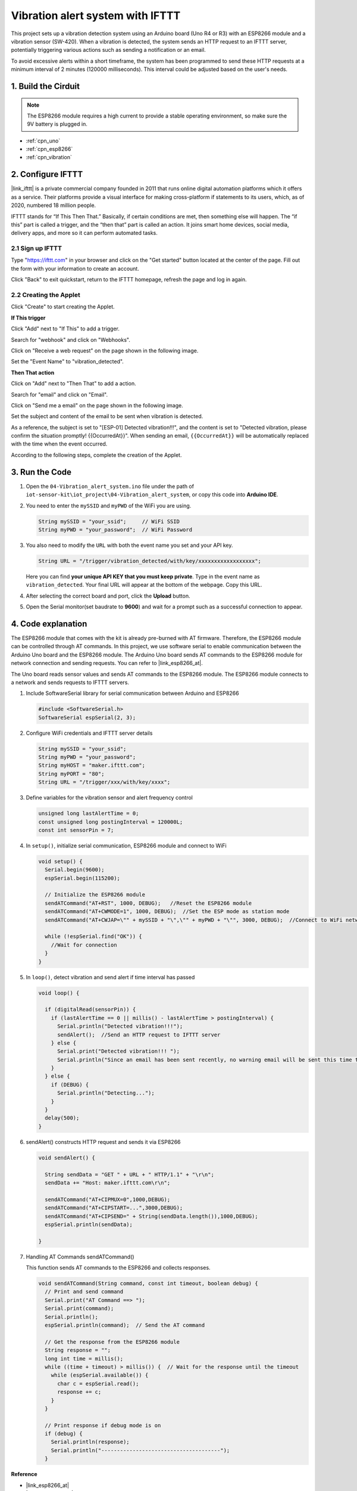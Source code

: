 
.. _iot_Intrusion_alert_system:

Vibration alert system with IFTTT
=============================

.. raw:: html

   <video loop autoplay muted style = "max-width:100%">
      <source src="/_static/video/iot/04-iot_Vibration_alert_system.mp4"  type="video/mp4">
      Your browser does not support the video tag.
   </video>

This project sets up a vibration detection system using an Arduino board (Uno R4 or R3) with an ESP8266 module and a vibration sensor (SW-420). When a vibration is detected, the system sends an HTTP request to an IFTTT server, potentially triggering various actions such as sending a notification or an email.

To avoid excessive alerts within a short timeframe, the system has been programmed to send these HTTP requests at a minimum interval of 2 minutes (120000 milliseconds). This interval could be adjusted based on the user's needs.


1. Build the Cirduit
-----------------------------

.. note::

    The ESP8266 module requires a high current to provide a stable operating environment, so make sure the 9V battery is plugged in.


.. image:: img/04-Wiring_Vibration_alert_system.png
    :width: 90%


* :ref:`cpn_uno`
* :ref:`cpn_esp8266`
* :ref:`cpn_vibration`


2. Configure IFTTT
-----------------------------

|link_ifttt| is a private commercial company founded in 2011 that runs online digital automation platforms which it offers as a service. Their platforms provide a visual interface for making cross-platform if statements to its users, which, as of 2020, numbered 18 million people. 

.. image:: img/04-ifttt_intro.png
    :width: 100%

IFTTT stands for “If This Then That.” Basically, if certain conditions are met, then something else will happen. The “if this” part is called a trigger, and the “then that” part is called an action. It joins smart home devices, social media, delivery apps, and more so it can perform automated tasks.

.. image:: https://images.contentful.com/mrsnpomeucef/78eXVQ2gXnWkCNCykr7Mdt/8b188790f1fda2ed84ab17afe06cf145/img-welcome-02_x2.jpg
    :width: 100% 

**2.1 Sign up IFTTT**
^^^^^^^^^^^^^^^^^^^^^^^^^^^^^

Type "https://ifttt.com" in your browser and click on the "Get started" button located at the center of the page. Fill out the form with your information to create an account.

.. image:: img/04-ifttt_signup.png
    :width: 90%
    :align: center

Click "Back" to exit quickstart, return to the IFTTT homepage, refresh the page and log in again.

.. image:: img/04-ifttt_signup_2.png
    :width: 90%
    :align: center


**2.2 Creating the Applet**
^^^^^^^^^^^^^^^^^^^^^^^^^^^^^

Click "Create" to start creating the Applet.

.. image:: img/new/04-ifttt_create_applet_1_shadow.png
    :width: 80%
    :align: center

.. raw:: html
    
    <br/>  

**If This trigger**

Click "Add" next to "If This" to add a trigger.

.. image:: img/new/04-ifttt_create_applet_2_shadow.png
    :width: 80%
    :align: center

Search for "webhook" and click on "Webhooks".

.. image:: img/new/04-ifttt_create_applet_3_shadow.png
    :width: 80%
    :align: center

Click on "Receive a web request" on the page shown in the following image.

.. image:: img/new/04-ifttt_create_applet_4_shadow.png
    :width: 80%
    :align: center

Set the "Event Name" to "vibration_detected".

.. image:: img/new/04-ifttt_create_applet_5_shadow.png
    :width: 80%
    :align: center

.. raw:: html
    
    <br/>  

**Then That action**

Click on "Add" next to "Then That" to add a action.

.. image:: img/new/04-ifttt_create_applet_6_shadow.png
    :width: 80%
    :align: center

Search for "email" and click on "Email".

.. image:: img/new/04-ifttt_create_applet_7_shadow.png
    :width: 80%
    :align: center

Click on "Send me a email" on the page shown in the following image.

.. image:: img/new/04-ifttt_create_applet_8_shadow.png
    :width: 80%
    :align: center

Set the subject and content of the email to be sent when vibration is detected.

As a reference, the subject is set to "[ESP-01] Detected vibration!!!", and the content is set to "Detected vibration, please confirm the situation promptly! {{OccurredAt}}". When sending an email, ``{{OccurredAt}}`` will be automatically replaced with the time when the event occurred.

.. image:: img/new/04-ifttt_create_applet_9_shadow.png
    :width: 80%
    :align: center

According to the following steps, complete the creation of the Applet.

.. image:: img/new/04-ifttt_create_applet_10_shadow.png
    :width: 80%
    :align: center

.. image:: img/new/04-ifttt_create_applet_11_shadow.png
    :width: 80%
    :align: center

.. image:: img/new/04-ifttt_create_applet_12_shadow.png
    :width: 50%
    :align: center

.. raw:: html
    
    <br/>  


3. Run the Code
-----------------------------

#. Open the ``04-Vibration_alert_system.ino`` file under the path of ``iot-sensor-kit\iot_project\04-Vibration_alert_system``, or copy this code into **Arduino IDE**.

   .. raw:: html
       
       <iframe src=https://create.arduino.cc/editor/sunfounder01/dd3eb1dd-b516-4160-9be9-b9f09d6885ff/preview?embed style="height:510px;width:100%;margin:10px 0" frameborder=0></iframe>

#. You need to enter the ``mySSID`` and ``myPWD`` of the WiFi you are using. 

   .. code-block:: arduino

    String mySSID = "your_ssid";     // WiFi SSID
    String myPWD = "your_password";  // WiFi Password

#. You also need to modify the ``URL`` with both the event name you set and your  API key.

   .. code-block:: arduino
    
      String URL = "/trigger/vibration_detected/with/key/xxxxxxxxxxxxxxxxxx";

   .. image:: img/new/04-ifttt_apikey_1_shadow.png
       :width: 80%
       :align: center
   
   .. image:: img/new/04-ifttt_apikey_2_shadow.png
       :width: 80%
       :align: center

   Here you can find **your unique API KEY that you must keep private**. Type in the event name as ``vibration_detected``. Your final URL will appear at the bottom of the webpage. Copy this URL.

   .. image:: img/new/04-ifttt_apikey_3_shadow.png
       :width: 80%
       :align: center

   .. image:: img/new/04-ifttt_apikey_4_shadow.png
       :width: 80%
       :align: center

#. After selecting the correct board and port, click the **Upload** button.

#. Open the Serial monitor(set baudrate to **9600**) and wait for a prompt such as a successful connection to appear.

   .. image:: img/new/04-ready_shadow.png
          :width: 95%

4. Code explanation
-----------------------------

The ESP8266 module that comes with the kit is already pre-burned with AT firmware. Therefore, the ESP8266 module can be controlled through AT commands. In this project, we use software serial to enable communication between the Arduino Uno board and the ESP8266 module. The Arduino Uno board sends AT commands to the ESP8266 module for network connection and sending requests. You can refer to |link_esp8266_at|.

The Uno board reads sensor values and sends AT commands to the ESP8266 module. The ESP8266 module connects to a network and sends requests to IFTTT servers. 

#. Include SoftwareSerial library for serial communication between Arduino and ESP8266

   .. code-block:: arduino
   
     #include <SoftwareSerial.h>      
     SoftwareSerial espSerial(2, 3);  

#. Configure WiFi credentials and IFTTT server details

   .. code-block:: arduino
   
     String mySSID = "your_ssid";     
     String myPWD = "your_password";  
     String myHOST = "maker.ifttt.com";
     String myPORT = "80";
     String URL = "/trigger/xxx/with/key/xxxx";  

#. Define variables for the vibration sensor and alert frequency control

   .. code-block:: arduino
   
     unsigned long lastAlertTime = 0;                
     const unsigned long postingInterval = 120000L;
     const int sensorPin = 7;

#. In ``setup()``, initialize serial communication, ESP8266 module and connect to WiFi

   .. code-block:: arduino
   
      void setup() {
        Serial.begin(9600);
        espSerial.begin(115200);
      
        // Initialize the ESP8266 module
        sendATCommand("AT+RST", 1000, DEBUG);   //Reset the ESP8266 module
        sendATCommand("AT+CWMODE=1", 1000, DEBUG);  //Set the ESP mode as station mode
        sendATCommand("AT+CWJAP=\"" + mySSID + "\",\"" + myPWD + "\"", 3000, DEBUG);  //Connect to WiFi network
      
        while (!espSerial.find("OK")) {
          //Wait for connection
        }
      }

#. In ``loop()``, detect vibration and send alert if time interval has passed

   .. code-block:: arduino
   
      void loop() {
      
        if (digitalRead(sensorPin)) {
          if (lastAlertTime == 0 || millis() - lastAlertTime > postingInterval) {
            Serial.println("Detected vibration!!!");
            sendAlert();  //Send an HTTP request to IFTTT server
          } else {
            Serial.print("Detected vibration!!! ");
            Serial.println("Since an email has been sent recently, no warning email will be sent this time to avoid bombarding your inbox.");
          }
        } else {
          if (DEBUG) {
            Serial.println("Detecting...");
          }
        }
        delay(500);
      }

#. sendAlert() constructs HTTP request and sends it via ESP8266

   .. code-block:: arduino
   
     void sendAlert() {
   
       String sendData = "GET " + URL + " HTTP/1.1" + "\r\n";
       sendData += "Host: maker.ifttt.com\r\n";
       
       sendATCommand("AT+CIPMUX=0",1000,DEBUG);                           
       sendATCommand("AT+CIPSTART=...",3000,DEBUG);  
       sendATCommand("AT+CIPSEND=" + String(sendData.length()),1000,DEBUG);   
       espSerial.println(sendData);
      
     }  

#. Handling AT Commands sendATCommand()

   This function sends AT commands to the ESP8266 and collects responses. 
   
   .. code-block:: arduino
   
      void sendATCommand(String command, const int timeout, boolean debug) {
        // Print and send command
        Serial.print("AT Command ==> ");
        Serial.print(command);
        Serial.println();
        espSerial.println(command);  // Send the AT command
      
        // Get the response from the ESP8266 module
        String response = "";
        long int time = millis();
        while ((time + timeout) > millis()) {  // Wait for the response until the timeout
          while (espSerial.available()) {
            char c = espSerial.read();
            response += c;
          }
        }
      
        // Print response if debug mode is on
        if (debug) {
          Serial.println(response);
          Serial.println("--------------------------------------");
        }



**Reference**

* |link_esp8266_at|
* |link_ifttt_welcome|
* |link_ifttt_webhook_faq|